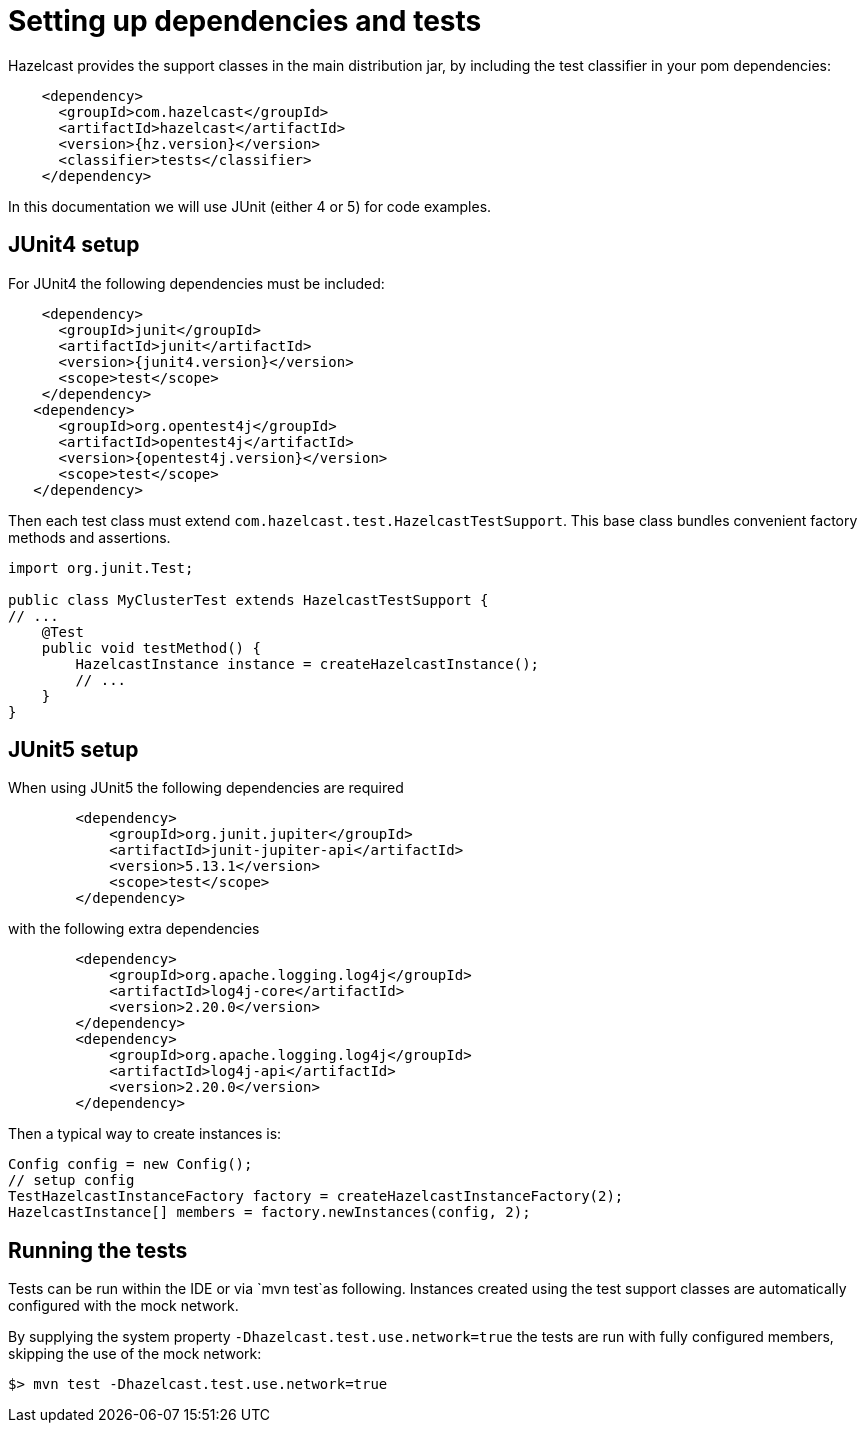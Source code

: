 = Setting up dependencies and tests

Hazelcast provides the support classes in the main distribution jar, by including the test classifier in your pom dependencies:

[source,xml]
----
    <dependency>
      <groupId>com.hazelcast</groupId>
      <artifactId>hazelcast</artifactId>
      <version>{hz.version}</version>
      <classifier>tests</classifier>
    </dependency>
----

In this documentation we will use JUnit (either 4 or 5) for code examples.

== JUnit4 setup

For JUnit4 the following dependencies must be included:

[source,xml]
----
    <dependency>
      <groupId>junit</groupId>
      <artifactId>junit</artifactId>
      <version>{junit4.version}</version>
      <scope>test</scope>
    </dependency>
   <dependency>
      <groupId>org.opentest4j</groupId>
      <artifactId>opentest4j</artifactId>
      <version>{opentest4j.version}</version>
      <scope>test</scope>
   </dependency>
----

Then each test class must extend `com.hazelcast.test.HazelcastTestSupport`.
This base class bundles convenient factory methods and assertions.

[source,java]
----
import org.junit.Test;

public class MyClusterTest extends HazelcastTestSupport {
// ...
    @Test
    public void testMethod() {
        HazelcastInstance instance = createHazelcastInstance();
        // ...
    }
}
----

== JUnit5 setup

When using JUnit5 the following dependencies are required

[source,xml]
----
        <dependency>
            <groupId>org.junit.jupiter</groupId>
            <artifactId>junit-jupiter-api</artifactId>
            <version>5.13.1</version>
            <scope>test</scope>
        </dependency>
----

with the following extra dependencies

[source,xml]
----
        <dependency>
            <groupId>org.apache.logging.log4j</groupId>
            <artifactId>log4j-core</artifactId>
            <version>2.20.0</version>
        </dependency>
        <dependency>
            <groupId>org.apache.logging.log4j</groupId>
            <artifactId>log4j-api</artifactId>
            <version>2.20.0</version>
        </dependency>
----

Then a typical way to create instances is:

[source,java]
----
Config config = new Config();
// setup config
TestHazelcastInstanceFactory factory = createHazelcastInstanceFactory(2);
HazelcastInstance[] members = factory.newInstances(config, 2);
----

== Running the tests

Tests can be run within the IDE or via `mvn test`as following. Instances created using the test support classes are automatically configured with the mock network.

By supplying the system property `-Dhazelcast.test.use.network=true` the tests are run with fully configured members, skipping the use of the mock network:

`$> mvn test -Dhazelcast.test.use.network=true`

